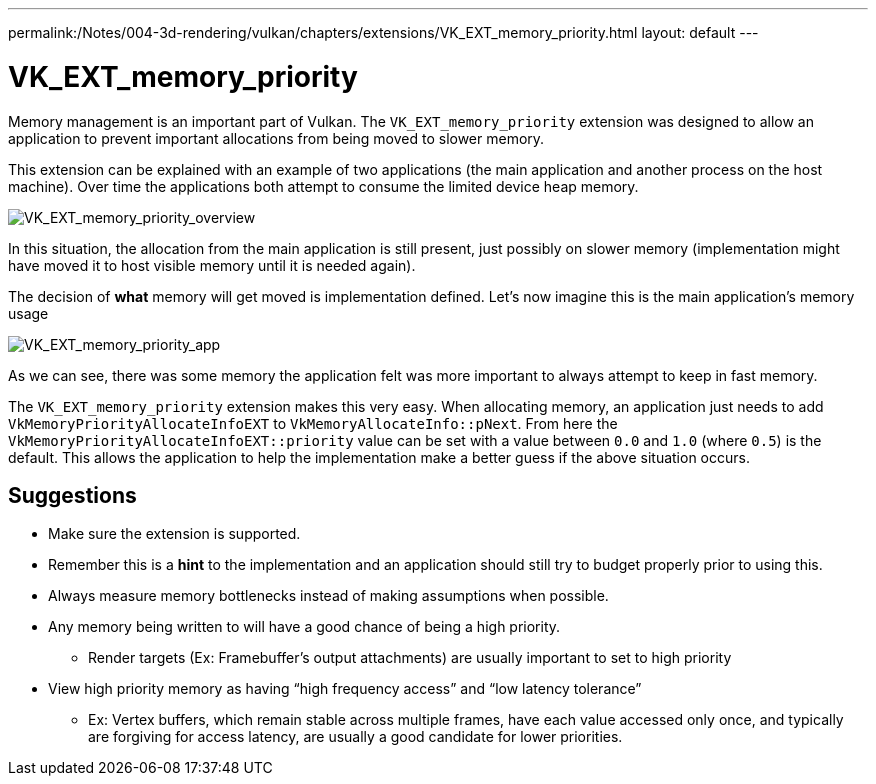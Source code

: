 ---
permalink:/Notes/004-3d-rendering/vulkan/chapters/extensions/VK_EXT_memory_priority.html
layout: default
---

// Copyright 2019-2021 The Khronos Group, Inc.
// SPDX-License-Identifier: CC-BY-4.0

ifndef::chapters[:chapters: ../]

[[VK_EXT_memory_priority]]
= VK_EXT_memory_priority

Memory management is an important part of Vulkan. The `VK_EXT_memory_priority` extension was designed to allow an application to prevent important allocations from being moved to slower memory.

This extension can be explained with an example of two applications (the main application and another process on the host machine). Over time the applications both attempt to consume the limited device heap memory.

image::images/VK_EXT_memory_priority_overview.png[VK_EXT_memory_priority_overview]

In this situation, the allocation from the main application is still present, just possibly on slower memory (implementation might have moved it to host visible memory until it is needed again).

The decision of **what** memory will get moved is implementation defined. Let's now imagine this is the main application's memory usage

image::images/VK_EXT_memory_priority_app.png[VK_EXT_memory_priority_app]

As we can see, there was some memory the application felt was more important to always attempt to keep in fast memory.

The `VK_EXT_memory_priority` extension makes this very easy. When allocating memory, an application just needs to add `VkMemoryPriorityAllocateInfoEXT` to `VkMemoryAllocateInfo::pNext`. From here the `VkMemoryPriorityAllocateInfoEXT::priority` value can be set with a value between `0.0` and `1.0` (where `0.5`) is the default. This allows the application to help the implementation make a better guess if the above situation occurs.

== Suggestions

  * Make sure the extension is supported.
  * Remember this is a **hint** to the implementation and an application should still try to budget properly prior to using this.
  * Always measure memory bottlenecks instead of making assumptions when possible.
  * Any memory being written to will have a good chance of being a high priority.
  ** Render targets (Ex: Framebuffer's output attachments) are usually important to set to high priority
  * View high priority memory as having "`high frequency access`" and "`low latency tolerance`"
  ** Ex: Vertex buffers, which remain stable across multiple frames, have each value accessed only once, and typically are forgiving for access latency, are usually a good candidate for lower priorities.

